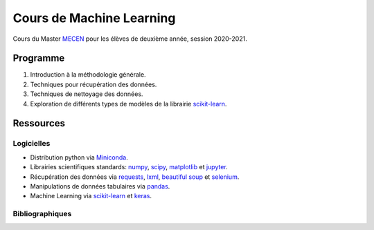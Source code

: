 Cours de Machine Learning
=========================

Cours du Master `MECEN <http://mecen-univ-tours.fr/>`_ pour les élèves de deuxième année, session 2020-2021.

Programme
---------

#) Introduction à la méthodologie générale.
#) Techniques pour récupération des données.
#) Techniques de nettoyage des données.
#) Exploration de différents types de modèles de la librairie `scikit-learn <https://scikit-learn.org/>`_.

Ressources
----------

Logicielles
^^^^^^^^^^^

- Distribution python via `Miniconda <https://docs.conda.io/en/latest/miniconda.html>`_.
- Librairies scientifiques standards: `numpy <https://numpy.org/>`_, `scipy <https://www.scipy.org/index.html>`_, `matplotlib <https://matplotlib.org/>`_ et `jupyter <http://ipython.org/>`_.
- Récupération des données via `requests <https://docs.python-requests.org/en/latest/>`_, `lxml <https://lxml.de/>`_, `beautiful soup <https://www.crummy.com/software/BeautifulSoup/bs4/doc/>`_ et `selenium <https://selenium-python.readthedocs.io/>`_.
- Manipulations de données tabulaires via `pandas <https://pandas.pydata.org/>`_.
- Machine Learning via `scikit-learn <https://scikit-learn.org/>`_ et `keras <https://keras.io/>`_.

Bibliographiques
^^^^^^^^^^^^^^^^





